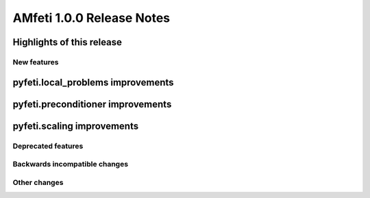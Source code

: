 ==========================
AMfeti 1.0.0 Release Notes
==========================


Highlights of this release
--------------------------


New features
============

pyfeti.local_problems improvements
----------------------------------


pyfeti.preconditioner improvements
----------------------------------


pyfeti.scaling improvements
---------------------------


Deprecated features
===================


Backwards incompatible changes
==============================


Other changes
=============

